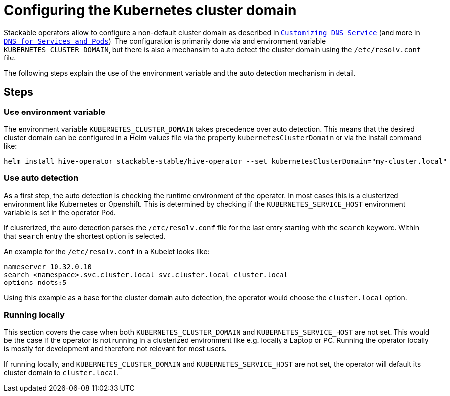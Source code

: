= Configuring the Kubernetes cluster domain
:description: Configure Stackable operators to use a different cluster domain other than 'cluster.local'.
:dns-custom-nameservers: https://kubernetes.io/docs/tasks/administer-cluster/dns-custom-nameservers/
:dns-pod-service: https://kubernetes.io/docs/concepts/services-networking/dns-pod-service/

Stackable operators allow to configure a non-default cluster domain as described in {dns-custom-nameservers}[`Customizing DNS Service`] (and more in {dns-pod-service}[`DNS for Services and Pods`]).
The configuration is primarily done via and environment variable `KUBERNETES_CLUSTER_DOMAIN`, but there is also a mechansim to auto detect the cluster domain using the `/etc/resolv.conf` file.

The following steps explain the use of the environment variable and the auto detection mechanism in detail.

== Steps

=== Use environment variable

The environment variable `KUBERNETES_CLUSTER_DOMAIN` takes precedence over auto detection. This means that the desired cluster domain can be configured in a Helm values file via the property `kubernetesClusterDomain` or via the install command like:

```
helm install hive-operator stackable-stable/hive-operator --set kubernetesClusterDomain="my-cluster.local"
```

=== Use auto detection

As a first step, the auto detection is checking the runtime environment of the operator. In most cases this is a clusterized environment like Kubernetes or Openshift.
This is determined by checking if the `KUBERNETES_SERVICE_HOST` environment variable is set in the operator Pod.

If clusterized, the auto detection parses the `/etc/resolv.conf` file for the last entry starting with the `search` keyword. Within that `search` entry the shortest option is selected.

An example for the `/etc/resolv.conf` in a Kubelet looks like:

```
nameserver 10.32.0.10
search <namespace>.svc.cluster.local svc.cluster.local cluster.local
options ndots:5
```

Using this example as a base for the cluster domain auto detection, the operator would choose the `cluster.local` option.

=== Running locally

This section covers the case when both `KUBERNETES_CLUSTER_DOMAIN` and `KUBERNETES_SERVICE_HOST` are not set. This would be the case if the operator is not running in a clusterized environment like e.g. locally a Laptop or PC.
Running the operator locally is mostly for development and therefore not relevant for most users.

If running locally, and `KUBERNETES_CLUSTER_DOMAIN` and `KUBERNETES_SERVICE_HOST` are not set, the operator will default its cluster domain to `cluster.local`.
